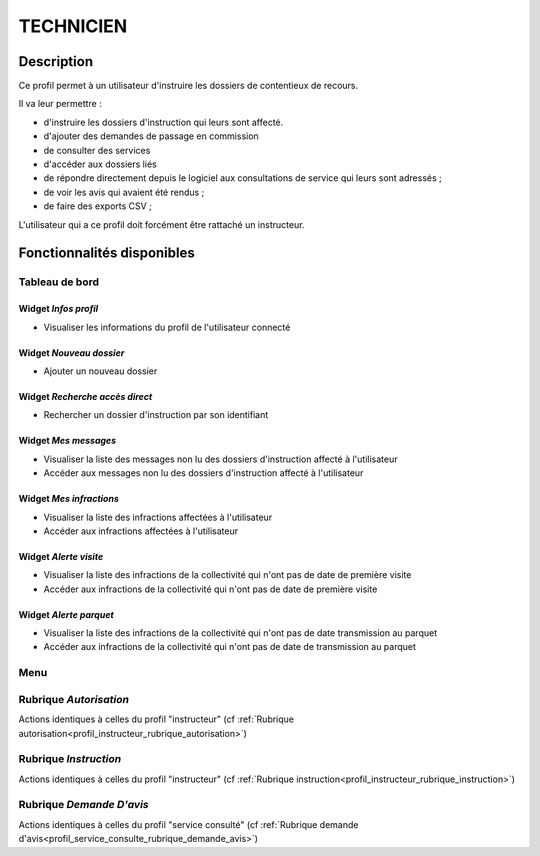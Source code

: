 ##########
TECHNICIEN
##########

Description
===========

Ce profil permet à un utilisateur d'instruire les dossiers de contentieux de recours.

Il va leur permettre :

- d'instruire les dossiers d'instruction qui leurs sont affecté.
- d'ajouter des demandes de passage en commission
- de consulter des services
- d'accéder aux dossiers liés
- de répondre directement depuis le logiciel aux consultations de service qui leurs sont adressés ;
- de voir les avis qui avaient été rendus ;
- de faire des exports CSV ;


L'utilisateur qui a ce profil doit forcément être rattaché un instructeur.

Fonctionnalités disponibles
===========================

Tableau de bord
---------------

.. image:: dashboard_tech.png

Widget *Infos profil*
#####################

- Visualiser les informations du profil de l'utilisateur connecté

Widget *Nouveau dossier*
########################

- Ajouter un nouveau dossier

Widget *Recherche accès direct*
###############################

- Rechercher un dossier d'instruction par son identifiant

Widget *Mes messages*
#####################

- Visualiser la liste des messages non lu des dossiers d'instruction affecté à l'utilisateur
- Accéder aux messages non lu des dossiers d'instruction affecté à l'utilisateur

Widget *Mes infractions*
########################

- Visualiser la liste des infractions affectées à l'utilisateur
- Accéder aux infractions affectées à l'utilisateur

Widget *Alerte visite*
######################

- Visualiser la liste des infractions de la collectivité qui n'ont pas de date de première visite
- Accéder aux infractions de la collectivité qui n'ont pas de date de première visite

Widget *Alerte parquet*
#######################

- Visualiser la liste des infractions de la collectivité qui n'ont pas de date transmission au parquet
- Accéder aux infractions de la collectivité qui n'ont pas de date de transmission au parquet

Menu
----

.. image:: menu_tech.png

Rubrique *Autorisation*
-----------------------

Actions identiques à celles du profil "instructeur" (cf :ref:`Rubrique autorisation<profil_instructeur_rubrique_autorisation>`)

Rubrique *Instruction*
----------------------

Actions identiques à celles du profil "instructeur" (cf :ref:`Rubrique instruction<profil_instructeur_rubrique_instruction>`)

Rubrique *Demande D'avis*
-------------------------

Actions identiques à celles du profil "service consulté" (cf :ref:`Rubrique demande d'avis<profil_service_consulte_rubrique_demande_avis>`)
